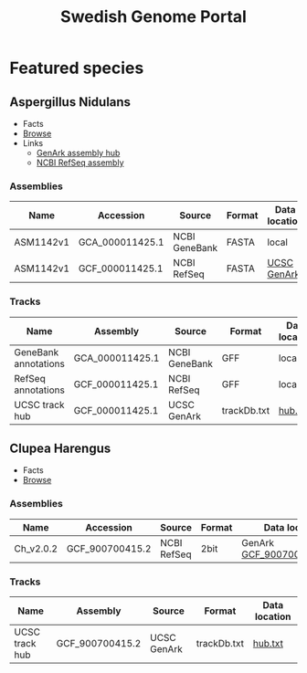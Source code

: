#+TITLE: Swedish Genome Portal
#+OPTIONS: ^:nil
#+OPTIONS: toc:nil html-postamble:nil num:nil

* Featured species

** Aspergillus Nidulans

- Facts
- [[file:browser/?config=/data/aspergillus_nidulans/config.json][Browse]]
- Links
  - [[https://hgdownload.soe.ucsc.edu/hubs/GCF/000/011/425/GCF_000011425.1/][GenArk assembly hub]]
  - [[https://ftp.ncbi.nlm.nih.gov/genomes/refseq/fungi/Aspergillus_nidulans/latest_assembly_versions/GCF_000011425.1_ASM1142v1/][NCBI RefSeq assembly]]
    
*** Assemblies

| Name      | Accession       | Source        | Format | Data location |
|-----------+-----------------+---------------+--------+---------------|
| ASM1142v1 | GCA_000011425.1 | NCBI GeneBank | FASTA  | local         |
| ASM1142v1 | GCF_000011425.1 | NCBI RefSeq   | FASTA  | [[https://hgdownload.soe.ucsc.edu/hubs/GCF/000/011/425/GCF_000011425.1/GCF_000011425.1.2bit][UCSC GenArk]]   |

*** Tracks

| Name                 | Assembly        | Source        | Format      | Data location |
|----------------------+-----------------+---------------+-------------+---------------|
| GeneBank annotations | GCA_000011425.1 | NCBI GeneBank | GFF         | local         |
| RefSeq annotations   | GCF_000011425.1 | NCBI RefSeq   | GFF         | local         |
| UCSC track hub       | GCF_000011425.1 | UCSC GenArk   | trackDb.txt | [[https://hgdownload.soe.ucsc.edu/hubs/GCF/000/011/425/GCF_000011425.1/hub.txt][hub.txt]]       |



** Clupea Harengus

- Facts
- [[file:browser/?config=/data/clupea_harrengus/config.json][Browse]]
  
*** Assemblies

| Name      | Accession       | Source      | Format | Data location               |
|-----------+-----------------+-------------+--------+-----------------------------|
| Ch_v2.0.2 | GCF_900700415.2 | NCBI RefSeq | 2bit   | GenArk [[https://hgdownload.soe.ucsc.edu/hubs/GCF/900/700/415/GCF_900700415.2/GCF_900700415.2.2bit][GCF_900700415.2.2bit]] |


*** Tracks

| Name           | Assembly        | Source      | Format      | Data location |
|----------------+-----------------+-------------+-------------+---------------|
| UCSC track hub | GCF_900700415.2 | UCSC GenArk | trackDb.txt | [[https://hgdownload.soe.ucsc.edu/hubs/GCF/900/700/415/GCF_900700415.2/hub.txt][hub.txt]]       |

